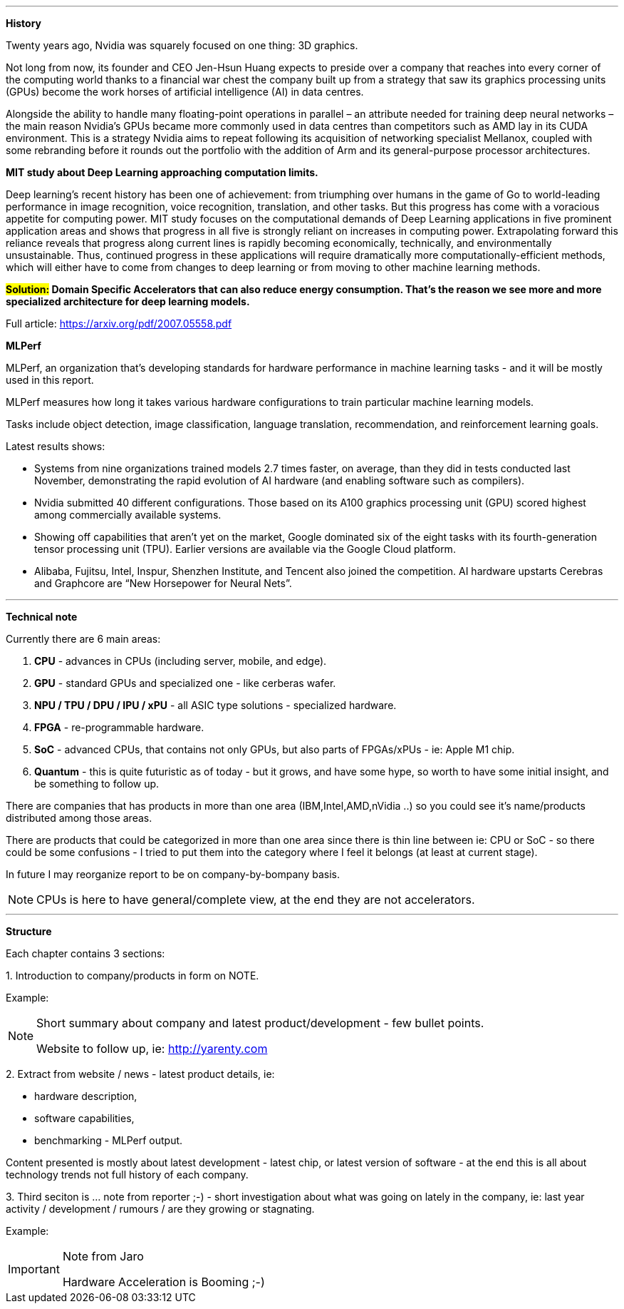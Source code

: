 ---

*History*

Twenty years ago, Nvidia was squarely focused on one thing: 3D graphics.

Not long from now, its founder and CEO Jen-Hsun Huang expects to preside over a company that reaches into every corner of the computing world thanks to a financial war chest the company built up from a strategy that saw its graphics processing units (GPUs) become the work horses of artificial intelligence (AI) in data centres.

Alongside the ability to handle many floating-point operations in parallel – an attribute needed for training deep neural networks – the main reason Nvidia's GPUs became more commonly used in data centres than competitors such as AMD lay in its CUDA environment. This is a strategy Nvidia aims to repeat following its acquisition of networking specialist Mellanox, coupled with some rebranding before it rounds out the portfolio with the addition of Arm and its general-purpose processor architectures.



*MIT study about Deep Learning approaching computation limits.*


Deep learning’s recent history has been one of achievement: from triumphing
over humans in the game of Go to world-leading performance in image recognition, voice recognition, translation, and other tasks. But this progress has
come with a voracious appetite for computing power. 
MIT study focuses on
the computational demands of Deep Learning applications in five prominent
application areas and shows that progress in all five is strongly reliant on increases in computing power. Extrapolating forward this reliance reveals that
progress along current lines is rapidly becoming economically, technically, and
environmentally unsustainable. Thus, continued progress in these applications
will require dramatically more computationally-efficient methods, which will
either have to come from changes to deep learning or from moving to other
machine learning methods.

*#Solution:# Domain Specific Accelerators that can also reduce energy consumption. That’s the reason we see more and more specialized architecture for deep learning models.*

Full article:
link:https://arxiv.org/pdf/2007.05558.pdf[]



*MLPerf*

MLPerf, an organization that’s developing standards for hardware performance in machine learning tasks - and it will be mostly used in this report.

MLPerf measures how long it takes various hardware configurations to train particular machine learning models. 

Tasks include object detection, image classification, language translation, recommendation, and reinforcement learning goals.


Latest results shows:

- Systems from nine organizations trained models 2.7 times faster, on average, than they did in tests conducted last November, demonstrating the rapid evolution of AI hardware (and enabling software such as compilers).
- Nvidia submitted 40 different configurations. Those based on its A100 graphics processing unit (GPU) scored highest among commercially available systems.
- Showing off capabilities that aren’t yet on the market, Google dominated six of the eight tasks with its fourth-generation tensor processing unit (TPU). Earlier versions are available via the Google Cloud platform.
- Alibaba, Fujitsu, Intel, Inspur, Shenzhen Institute, and Tencent also joined the competition. AI hardware upstarts Cerebras and Graphcore are “New Horsepower for Neural Nets”.




---

*Technical note*

Currently there are 6 main areas:

1. *CPU* - advances in CPUs (including server, mobile, and edge).
2. *GPU* - standard GPUs and specialized one - like cerberas wafer.
3. *NPU / TPU / DPU / IPU / xPU* - all ASIC type solutions - specialized hardware.
4. *FPGA* - re-programmable hardware.
5. *SoC* - advanced CPUs, that contains not only GPUs, but also parts of FPGAs/xPUs - ie: Apple M1 chip.
6. *Quantum* - this is quite futuristic as of today - but it grows, and have some hype, so worth to have some initial insight, and be something to follow up.

There are companies that has products in more than one area (IBM,Intel,AMD,nVidia ..) so you could see it's name/products distributed among those areas.

There are products that could be categorized in more than one area since there is thin line between ie: CPU or SoC - so there could be some confusions - I tried to put them into the category where I feel it belongs (at least at current stage).

In future I may reorganize report to be on company-by-bompany basis.

NOTE: CPUs is here to have general/complete view, at the end they are not accelerators.

---

*Structure*

Each chapter contains 3 sections:

1.
Introduction to company/products in form on NOTE. 

Example:
[NOTE]
====
Short summary about company and latest product/development - few bullet points.

Website to follow up, ie: link:http://yarenty.com[]
====

2. 
Extract from website / news - latest product details, ie: 

- hardware description, 
- software capabilities, 
- benchmarking - MLPerf output.

Content presented is mostly about latest development - latest chip, or latest version of software - at the end this is all about technology trends not full history of each company.


3.
Third seciton is ... note from reporter ;-) - short investigation about what was going on lately in the company, ie: last year activity / development / rumours / are they growing or stagnating. 

Example:
[IMPORTANT]
.Note from Jaro
====
Hardware Acceleration is Booming ;-)
====







 